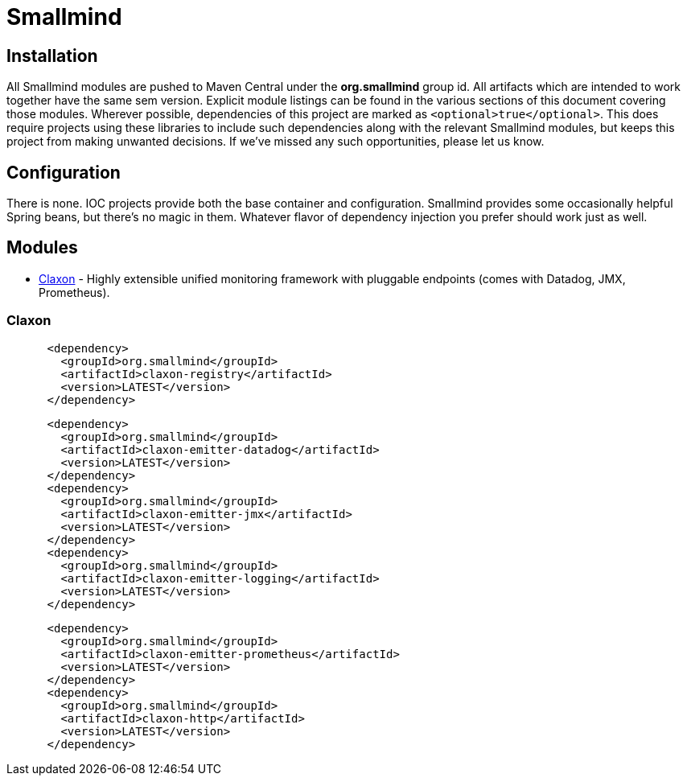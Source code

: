 = Smallmind

== Installation
All Smallmind modules are pushed to Maven Central under the *org.smallmind* group id. All artifacts which are intended to work together have the same sem version. Explicit module listings can be found in the various sections of this document covering those modules. Wherever possible, dependencies of this project are marked as `<optional>true</optional>`. This does require projects using these libraries to include such dependencies along with the relevant Smallmind modules, but keeps this project from making unwanted decisions. If we've missed any such opportunities, please let us know.

== Configuration
There is none. IOC projects provide both the base container and configuration. Smallmind provides some occasionally helpful Spring beans, but there's no magic in them. Whatever flavor of dependency injection you prefer should work just as well.

== Modules
* <<claxon>> - Highly extensible unified monitoring framework with pluggable endpoints (comes with Datadog, JMX, Prometheus).

[[claxon,Claxon]]
=== Claxon
[source, xml]
----
      <dependency>
        <groupId>org.smallmind</groupId>
        <artifactId>claxon-registry</artifactId>
        <version>LATEST</version>
      </dependency>
----
[source, xml]
----
      <dependency>
        <groupId>org.smallmind</groupId>
        <artifactId>claxon-emitter-datadog</artifactId>
        <version>LATEST</version>
      </dependency>
      <dependency>
        <groupId>org.smallmind</groupId>
        <artifactId>claxon-emitter-jmx</artifactId>
        <version>LATEST</version>
      </dependency>
      <dependency>
        <groupId>org.smallmind</groupId>
        <artifactId>claxon-emitter-logging</artifactId>
        <version>LATEST</version>
      </dependency>
----
[source, xml]
----
      <dependency>
        <groupId>org.smallmind</groupId>
        <artifactId>claxon-emitter-prometheus</artifactId>
        <version>LATEST</version>
      </dependency>
      <dependency>
        <groupId>org.smallmind</groupId>
        <artifactId>claxon-http</artifactId>
        <version>LATEST</version>
      </dependency>
----

